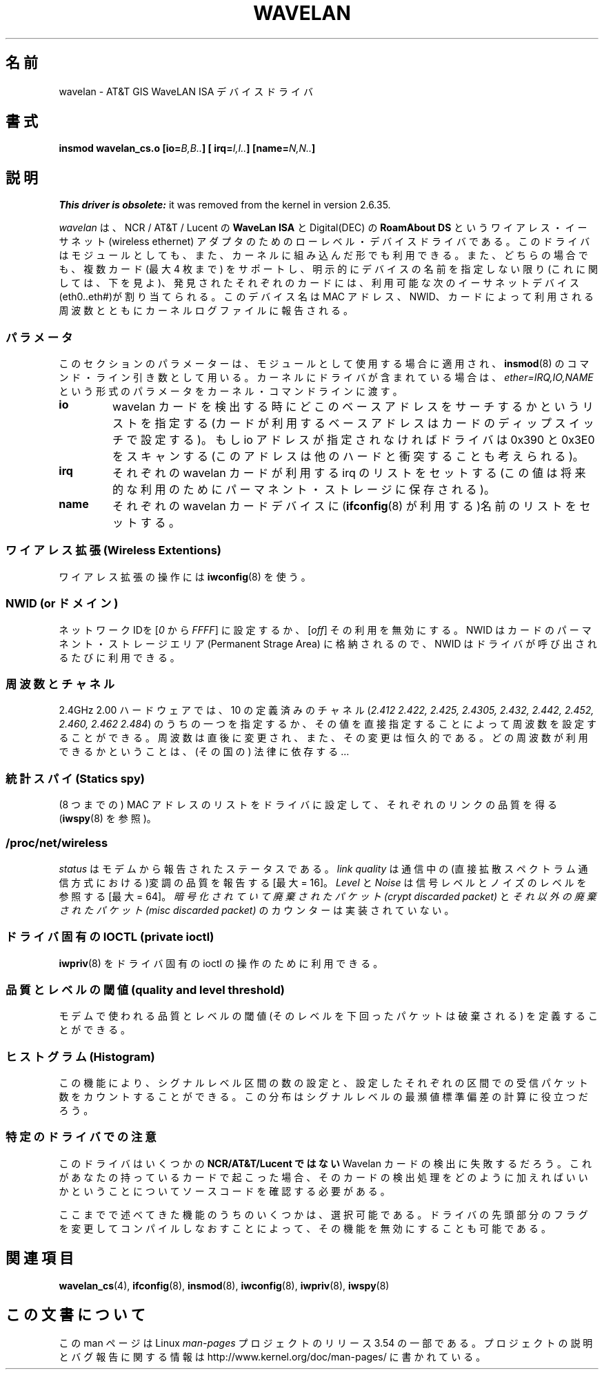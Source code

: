 .\" From jt@hplb.hpl.hp.com Thu Dec 19 18:31:49 1996
.\" From: Jean Tourrilhes <jt@hplb.hpl.hp.com>
.\" Address: HP Labs, Filton Road, Stoke Gifford, Bristol BS12 6QZ, U.K.
.\" Jean II - HPLB - '96
.\" wavelan.c.4
.\"
.\" Provenance of this page is unclear.
.\"
.\" %%%LICENSE_START(GPL_NOVERSION_ONELINE)
.\" Licensed under the GPL,
.\" after inquiries with Jean Tourrilhes and Bruce Janson
.\" (mtk, July 2006)
.\" %%%LICENSE_END
.\"
.\"*******************************************************************
.\"
.\" This file was generated with po4a. Translate the source file.
.\"
.\"*******************************************************************
.\"
.\" Japanese Version Copyright (c) 1997
.\"         ISHIKAWA Mutsumi, all rights reserved.
.\" Translated Sat Sep 20 14:45:21 JST 1997
.\"         by ISHIKAWA Mutsumi <ishikawa@linux.or.jp>
.\"
.TH WAVELAN 4 2013\-09\-04 Linux "Linux Programmer's Manual"
.SH 名前
wavelan \- AT&T GIS WaveLAN ISA デバイスドライバ
.SH 書式
\fBinsmod wavelan_cs.o [io=\fP\fIB,B..\fP\fB] [ irq=\fP\fII,I..\fP\fB]
[name=\fP\fIN,N..\fP\fB]\fP
.SH 説明
\fIThis driver is obsolete:\fP it was removed from the kernel in version
2.6.35.

\fIwavelan\fP は、NCR / AT&T / Lucent の \fBWaveLan ISA\fP と Digital(DEC) の
\fBRoamAbout DS\fP というワイアレス・イーサネット (wireless ethernet) アダプタのための
ローレベル・デバイスドライバである。このドライバはモジュールとしても、また、 カーネルに組み込んだ形でも利用できる。また、どちらの場合でも、複数カード
(最大 4 枚まで) をサポートし、明示的にデバイスの名前を指定しない限り (これに関しては、下を見よ)、発見されたそれぞれのカードには、利用可能な
次のイーサネットデバイス(eth0..eth#)が割り当てられる。このデバイス名は MAC アドレス、NWID、カードによって利用される周波数とともに
カーネルログファイルに報告される。
.SS パラメータ
このセクションのパラメーターは、モジュールとして使用する場合 に適用され、 \fBinsmod\fP(8)  のコマンド・ライン引き数として用いる。
カーネルにドライバが含まれている場合は、 \fIether=IRQ,IO,NAME\fP という形式のパラメータをカーネル・コマンドラインに渡す。
.TP 
\fBio\fP
wavelan カードを検出する時にどこのベースアドレスをサーチするかという リストを指定する (カードが利用するベースアドレスはカードのディップ
スイッチで設定する)。もし io アドレスが指定されなければドライバは 0x390 と 0x3E0
をスキャンする(このアドレスは他のハードと衝突することも考えられる)。
.TP 
\fBirq\fP
それぞれの wavelan カードが利用する irq のリストをセットする (この値は 将来的な利用のためにパーマネント・ストレージに保存される)。
.TP 
\fBname\fP
それぞれの wavelan カードデバイスに (\fBifconfig\fP(8)  が利用する)名前のリストをセットする。
.SS "ワイアレス拡張 (Wireless Extentions)"
ワイアレス拡張の操作には \fBiwconfig\fP(8)  を使う。
.SS "NWID (or ドメイン)"
ネットワーク IDを [\fI0\fP から \fIFFFF\fP] に設定するか、 [\fIoff\fP] その利用を無効にする。 NWID
はカードのパーマネント・ストレージエリア (Permanent Strage Area) に 格納されるので、NWID
はドライバが呼び出されるたびに利用できる。
.SS 周波数とチャネル
2.4GHz 2.00 ハードウェアでは、10 の定義済みのチャネル (\fI2.412\fP \fI2.422, 2.425, 2.4305, 2.432,
2.442, 2.452, 2.460, 2.462\fP \fI2.484\fP)  のうちの一つを指定するか、その値を直接指定することによって周波数を設定
することができる。 周波数は直後に変更され、また、その変更は恒久的である。 どの周波数が利用できるかということは、(その国の) 法律に依存する…
.SS "統計スパイ (Statics spy)"
(8 つまでの) MAC アドレスのリストをドライバに設定して、 それぞれのリンクの品質を得る (\fBiwspy\fP(8)  を参照)。
.SS /proc/net/wireless
\fIstatus\fP はモデムから報告されたステータスである。 \fIlink quality\fP
は通信中の(直接拡散スペクトラム通信方式における)変調の品質を報告する [最大 = 16]。 \fILevel\fP と \fINoise\fP
は信号レベルとノイズのレベルを参照する [最大 = 64]。 \fI暗号化されていて廃棄されたパケット(crypt discarded packet)\fP
と \fIそれ以外の廃棄されたパケット(misc discarded packet)\fP のカウンターは実装されていない。
.SS "ドライバ固有の IOCTL (private ioctl)"
\fBiwpriv\fP(8)  をドライバ固有の ioctl の操作のために利用できる。
.SS "品質とレベルの閾値 (quality and level threshold)"
モデムで使われる品質とレベルの閾値 (そのレベルを下回ったパケットは 破棄される) を定義することができる。
.SS "ヒストグラム (Histogram)"
この機能により、 シグナルレベル区間の数の設定と、設定したそれぞれの区間での 受信パケット数をカウントすることができる。
この分布はシグナルレベルの最瀕値標準偏差の計算に役立つだろう。
.SS 特定のドライバでの注意
このドライバはいくつかの \fBNCR/AT&T/Lucent ではない\fP Wavelan カードの検出に失敗するだろう。
これがあなたの持っているカードで起こった場合 、そのカードの検出処理をどのように加えればいいかと いうことについてソースコードを確認する必要がある。
.PP
.\" .SH AUTHOR
.\" Bruce Janson \(em bruce@cs.usyd.edu.au
.\" .br
.\" Jean Tourrilhes \(em jt@hplb.hpl.hp.com
.\" .br
.\" (and others; see source code for details)
.\"
.\" SEE ALSO part
.\"
ここまでで述べてきた機能のうちのいくつかは、選択可能である。 ドライバの先頭部分のフラグを変更してコンパイルしなおすことによって、
その機能を無効にすることも可能である。
.SH 関連項目
\fBwavelan_cs\fP(4), \fBifconfig\fP(8), \fBinsmod\fP(8), \fBiwconfig\fP(8),
\fBiwpriv\fP(8), \fBiwspy\fP(8)
.SH この文書について
この man ページは Linux \fIman\-pages\fP プロジェクトのリリース 3.54 の一部
である。プロジェクトの説明とバグ報告に関する情報は
http://www.kernel.org/doc/man\-pages/ に書かれている。
